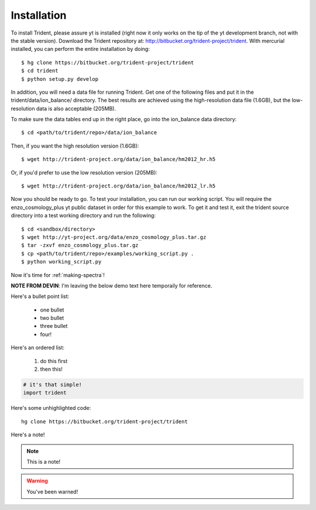 .. _installation:

Installation
============

To install Trident, please assure yt is installed (right now it only works on
the tip of the yt development branch, not with the stable version).  Download
the Trident repository at: http://bitbucket.org/trident-project/trident.
With mercurial installed, you can perform the entire installation by doing:

.. highlight:: none

::

   $ hg clone https://bitbucket.org/trident-project/trident
   $ cd trident
   $ python setup.py develop

In addition, you will need a data file for running Trident.  Get
one of the following files and put it in the trident/data/ion_balance/
directory.  The best results are achieved using the high-resolution data
file (1.6GB), but the low-resolution data is also acceptable (205MB).

To make sure the data tables end up in the right place, go into the
ion_balance data directory:

.. highlight:: none

::

   $ cd <path/to/trident/repo>/data/ion_balance

Then, if you want the high resolution version (1.6GB):

.. highlight:: none

::

   $ wget http://trident-project.org/data/ion_balance/hm2012_hr.h5

Or, if you'd prefer to use the low resolution version (205MB):

.. highlight:: none

::

   $ wget http://trident-project.org/data/ion_balance/hm2012_lr.h5


Now you should be ready to go.  To test your installation, you can run our
working script.  You will require the enzo_cosmology_plus yt public dataset
in order for this example to work.  To get it and test it, exit the trident
source directory into a test working directory and run the following:

.. highlight:: none

::

    $ cd <sandbox/directory>
    $ wget http://yt-project.org/data/enzo_cosmology_plus.tar.gz
    $ tar -zxvf enzo_cosmology_plus.tar.gz
    $ cp <path/to/trident/repo>/examples/working_script.py .
    $ python working_script.py

Now it's time for :ref:`making-spectra`!


**NOTE FROM DEVIN**: I'm leaving the below demo text here temporaily for reference.

Here's a bullet point list:

   * one bullet

   * two bullet

   * three bullet

   * four!

Here's an ordered list:

   1. do this first

   2. then this!

.. code-block:: python

   # it's that simple!
   import trident

Here's some unhighlighted code:

.. highlight:: none

::

   hg clone https://bitbucket.org/trident-project/trident

Here's a note!

.. note::
   This is a note!

.. warning::
   You've been warned!

